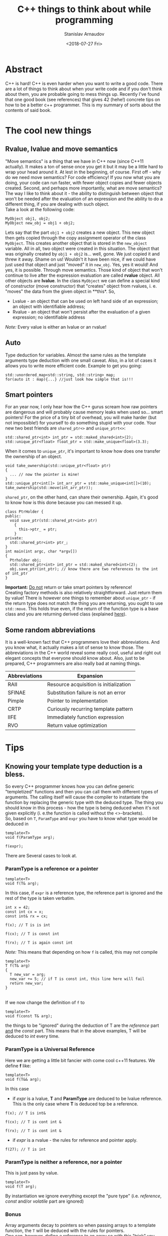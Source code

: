 #+OPTIONS: ':t *:t -:t ::t <:t H:3 \n:nil ^:t arch:headline author:t
#+OPTIONS: broken-links:nil c:nil creator:nil d:(not "LOGBOOK")
#+OPTIONS: date:t e:t email:nil f:t inline:t num:t p:nil pri:nil
#+OPTIONS: prop:nil stat:t tags:t tasks:t tex:t timestamp:t title:t
#+OPTIONS: toc:nil todo:t |:t


#+TITLE:C++ things to think about while programming
#+OPTIONS: ':nil -:nil ^:{} num:nil toc:nil
#+AUTHOR: Stanislav Arnaudov
#+DATE: <2018-07-27 Fri>
#+EMAIL: stanislav_ts@abv.bg
#+CREATOR: Emacs 25.2.2 (Org mode 9.1.13 + ox-hugo)
#+HUGO_FRONT_MATTER_FORMAT: toml
#+HUGO_LEVEL_OFFSET: 1
#+HUGO_PRESERVE_FILLING:
#+HUGO_SECTION: projects

#+HUGO_BASE_DIR: ~/code/blog-hugo-files

#+HUGO_PREFER_HYPHEN_IN_TAGS: t 
#+HUGO_ALLOW_SPACES_IN_TAGS: nil
#+HUGO_AUTO_SET_LASTMOD: t
#+HUGO_DATE_FORMAT: %Y-%m-%dT%T%z
#+DESCRIPTION: Several tips that I've explained to myself after I read Effective Modern C++
#+HUGO_DRAFT: false
#+KEYWORDS: c++ programming code type-deduction rvalue lvalue template
#+HUGO_TAGS: 
#+HUGO_CATEGORIES: c++
#+HUGO_WEIGHT: 100


* Abstract
C++ is hard! C++ is even harder when you want to write a good code. There are a lot of things to think about when your write code and if you don't think about them, you are probable going to mess things up. Recently I've found that one good book (see references) that gives 42 (hehe!) concrete tips on how to be a better c++ programmer. This is my summary of sorts about the contents of said book.

#+TOC: headlines 2


* The cool new things

** Rvalue, lvalue and move semantics
<<sec:move-semantics>>
"Move semantics" is a thing that we have in C++ now (since C++11 actually). It makes a ton of sense once you get it but it may be a little hard to wrap your head around it. At lest in the beginning, of course. First off - why do we need move semantics? For code efficiency! If you now what you are doing, your code can run faster, with fewer object copies and fewer objects created. Second, and perhaps more importantly, what are move semantics? The way I like to think about it - the ability to distinguish between object that won't be needed after the evaluation of an expression and the ability to do a different thing, if you are dealing with such object.\\
Take a look at the following code:
#+BEGIN_SRC c++
MyObject obj1, obj2;
MyObject new_obj = obj1 + obj2;
#+END_SRC
Lets say that the part ~obj1 + obj2~ creates a new object. This new object then gets copied through the copy assignment operator of the class ~MyObject~. This creates another object that is stored in the ~new_object~ variable. All in all, two object were created in this situation. The object that was originally created by ~obj1 + obj2~ is... well, gone. We just copied it and threw it away. Shame on us! Wouldn't it have been nice, if we could have just used that object and just "moved" it in ~new_obj~. Yes, yes it would! And yes, it is possible. Through move semantics. Those kind of object that won't continue to live after the expression evaluation are called *rvalue* object. All other objects are *lvalue*. In the class ~MyObject~ we can define a special kind of constructor (move constructor) that "creates" object from rvalues, i. e. "moves" the data from the given object in **this*. So,
- Lvalue - an object that can be used on left hand side of an expression; an object with identifiable address;
- Rvalue - an object that won't persist after the evaluation of a given expression; no identifiable address
/Note:/ Every value is either an lvalue or an rvalue!


** Auto
Type deduction for variables. Almost the same rules as the template arguments type deduction with one small caveat. Also, in a lot of cases it allows you to write more efficient code. Example to get you going:
#+BEGIN_SRC c++
std::unordered_map<std::string, std::string> map;
for(auto it : map){...} //just look how simple that is!!!
#+END_SRC


** Smart pointers
<<sec:smart-pointers>>
For an year now, I only hear how the C++ gurus scream how raw pointers are dangerous and will probably cause memory leaks when used so... smart pointers! For the price of a tiny bit of overhead, you will make harder (but not impossible!) for yourself to do something stupid with your code. Your new two best friends are ~shared_ptr<>~ and ~unique_ptrt<>~:
#+BEGIN_SRC c++
std::shared_ptr<int> int_ptr = std::maked_shared<int>(2);
std::unique_ptr<float> float_ptr = std::make_unique<float>(3.3);
#+END_SRC

When it comes to ~unique_ptr~, it's important to know how does one transfer the ownership of an object.
#+BEGIN_SRC c++
void take_ownership(std::unique_ptr<float> ptr)
{
  ... // now the pointer is mine!
}
std::unique_ptr<int[]> int_arr_ptr = std::make_unique<int[]>(10);
take_ownership(std::move(int_arr_ptr));
#+END_SRC

~shared_ptr~, on the other hand, can share their ownership. Again, it's good to know how is this done because you can messed it up.
#+BEGIN_SRC c++
class PtrHolder {
public:
  void save_ptr(std::shared_ptr<int> ptr)
    {  
      this->ptr_ = ptr;
    }
private:
  std::shared_ptr<int> ptr_;
}
int main(int argc, char *argv[])
{
  Ptrholder obj;
  std::shared_ptr<int> int_ptr = std::maked_shared<int>(2);
  obj.save_ptr(int_ptr); // know there are two references to the int of int_ptr
}
#+END_SRC
*Important:* _Do not_ return or take smart pointers by reference! 
\\
Creating factory methods is also relatively straightforward. Just return them by value! There is however one things to remember about ~unique_ptr~ - if the return type does not match the thing you are returning, you ought to use ~std::move~. This holds true even, if the return of the function type is a base class and you are returning derived class (explained [[https://stackoverflow.com/questions/39478956/how-does-returning-stdmake-uniquesubclass-work/39479117][here]]).


** Some random abbreviations
It is a well-known fact that C++ programmers love their abbreviations. And you know what, it actually makes a lot of sense to know those. The abbreviations in the C++ world reveal some really cool, useful and right out elegant concepts that everyone should know about. Also, just to be prepared, C++ programmers are also really bad at naming things.

|---------------+----------------------------------------|
| Abbreviations | Expansion                              |
|---------------+----------------------------------------|
|---------------+----------------------------------------|
| RAII          | Resource acquisition is initialization |
|---------------+----------------------------------------|
| SFINAE        | Substitution failure is not an error   |
|---------------+----------------------------------------|
| Pimple        | Pointer to implementation              |
|---------------+----------------------------------------|
| CRTP          | Curiously recurring template pattern   |
|---------------+----------------------------------------|
| IIFE          | Immediately function expression        |
|---------------+----------------------------------------|
| RVO           | Return value optimization              |
|---------------+----------------------------------------|
|---------------+----------------------------------------|


* Tips
** Knowing your template type deduction is a bless.
So every C++ programmer knows how you can define generic "templetized" functions and then you can call them with different types of arguments. The calling itself will cause the compiler to instantiate the function by replacing the generic type with the deduced type. The thing you should know in this process - how the type is being deduced when it's not given explicitly (i. e.the function is called without the <>-brackets).
\\
So, based on ~T~, ~ParamType~ and ~expr~ you have to know what type would be deduced in
#+BEGIN_SRC c++
template<T>
void f(ParamType arg);

f(expr);
#+END_SRC

There are Several cases to look at.
*** ParamType is a reference or a pointer
  #+BEGIN_SRC c++
  template<T>
  void f(T& arg);
  #+END_SRC
  In this case, if ~expr~ is a reference type, the reference part is ignored and the rest of the type is taken verbatim.

#+BEGIN_SRC c++
int x = 42;
const int cx = x;
const int& rx = cx;

f(x); // T is is int

f(cx); // T is const int

f(rx); // T is again const int
#+END_SRC
/Note:/ This means that depending on how ~f~ is called, this may not compile
#+BEGIN_SRC c++
template<T>
T f(T& arg)
{
  T new_var = arg;
  new_var += 5; // if T is const int, this line here will fail
  return new_var;
}
#+END_SRC
\\
If we now change the definition of ~f~ to
#+BEGIN_SRC c++
  template<T>
  void f(const T& arg);
#+END_SRC
 the things to be "ignored" during the deduction of T are the /reference/ part _and_ the /const/ part. This means that in the above examples, T will be deduced to /int/ every time.
*** ParamType is a Universal Reference
Here we are getting a little bit fancier with come cool c++11 features. We define *f* like:
#+BEGIN_SRC c++
  template<T>
  void f(T&& arg);
#+END_SRC
In this case
- if /expr/ is a lvalue, *T* and *ParamType* are deduced to be lvalue reference. This is the only case where *T* is deduced top be a reference.
#+BEGIN_SRC c++
f(x); // T is int&

f(cx); // T is cont int &

f(rx); // T is cont int &
#+END_SRC
- if /expr/ is a rvalue - the rules for reference and pointer apply. 
#+BEGIN_SRC c++
f(27); // T is int
#+END_SRC
*** ParamType is neither a reference, nor a pointer
This is just pass by value.
#+BEGIN_SRC c++
template<T>
void f(T arg);
#+END_SRC
By instantiation we ignore everything except the "pure type" (i.e. /reference/, /const/ and/or /volatile/ part are ignored)
*** Bonus
Array arguments decay to pointers so when passing arrays to a template function, the ~T~ will be deduced with the rules for pointers.\\
One can, however, define e reference to an array so with this "trick" you can force your ~T~ to be deduced to an array type.
#+BEGIN_SRC c++
template<T>
void f(T& arg);

int arr[13];
f(arr) // T is int[13]
       // and ParamType is int(&)[13]
#+END_SRC
"int(&)[13]" is a reference type to an array with 13 elements... myeah! With such references to arrays you can write this extraordinary function that will deduce the number of elements in an array at compile time
#+BEGIN_SRC c++
template<typename T, std::size_t N>
constexpr std::size_t arraySize(T (&)[N]) noexcept
{
  return N;
}
#+END_SRC
And... with that knowledge, you can now punish people who claim they "know C++".
** auto type deduction is also something to thinks about
The deduction of auto while used as a "type" of a local variable behaves almost exactly as deduction of template types. This means you already know the most of the rules.
#+BEGIN_SRC c++
int x = 5;
const int cx = x;
const int& rx = cx;

//case 1

auto& xx = x; //the auto is int
auto& xcx = cx; //the auto is const int
auto& xry = rx; //the auto is const int

const auto& xx = x; //the auto is int
const auto& xcx = cx; //the auto is int
const auto& xry = rx; //the auto is int


//case 2

auto&& xx = x; //the auto is int&
auto&& xcx = cx; //the auto is const int&
auto&& xry = rx; //the auto is const int&
auto&& x_rvalue = 27; // the auto is int

.
.
.
#+END_SRC
So yeah, not much new things here. Just think about what is becoming with the /auto/ in the declaration of the variable. The final type may not be the same as the thing deduced for /auto/. For that you'll have to replace the deduced type for the /auto/ in the declaration.
\\
There is however one caveat with /auto/ type deduction. Consider the snippet:
#+BEGIN_SRC c++
auto x1(27);
auto x2{27};
#+END_SRC
This compiles but the types of the variables are probably not what you expect. Both statements look the the same and while the *x1* is "well behaved" and to be expected (it is an int...surprise!), the type of x2 is ~std::initializer_list<int>~. Yes, /auto/ treats bracketed expressions differently and the general deduced type for them is ~std::initializer_list<T>~. This means that the following code won't compile
#+BEGIN_SRC c++
auto x{12, "random string"};
#+END_SRC
If you try using bracketed expression with templated function on the other side, it just won't compile even if the objects in the brackets are all of the same type. Template type deduction just cannot handle bracketed expressions.
** decltype is cool little thing
At its core ~decltype~ has a simple concept. It takes a single argument and it "returns" its type. The quotation marks are there because the thing returned thing can be used further as a part of the code. For example, you can declare new variable with given deduced from ~decltype~ type. This is possible:
#+BEGIN_SRC c++
int x = 5;
decltype(x) xx = 23; // xx now has the type of x.... just plain int
#+END_SRC
This means however, that ~decltype~ introduces whole new set of rules for deducing a type from an expression. Thankfully, those rules are pretty simple and are what you expect...mostly as I understand it, ~decltype~ gives you exactly the type that was used when declaring the argument. It returns all the refereny and consty parts. Everything!
\\
The primary use of ~decltype~ is for specifying a return type of a function that depends on the type of the incoming arguments. Imagine we want to write a generic functions that accesses a given index of given container and returns the object at the index while before that...it does "something". In this situation you can't know the type of the object at the index(its constness, its referenceness...). ~decltype~ to the rescue. Check this out:

#+BEGIN_SRC c++
template <typename Container, typename Index>
auto doSomethingAndAcess(Container& c, Index i) -> decltype(c[i])
{
  doSomething();
  return c[i];
}
#+END_SRC
The *auto* at the beginning has nothing to do with auto type deduction. It just delegates the specification of the return type of the function to the end where we have access to the parameters. I believe the whole concept is called /trailing return type/. 
\\
This is however the C++11 way of doing it. C++14 offers a sprinkle of syntactic sugar to "turn on" ~decltype~-deduction rules for auto. Namely:
#+BEGIN_SRC c++
template <typename Container, typename Index>
decltype(auto) doSomethingAndAcess(Container& c, Index i)
{
  doSomething();
  return c[i];
}
#+END_SRC
This way the type of the return statement will be used as a return type and it will be done in a ~decltype~-y kind of way.
** Prefer auto to explicit type declarations
*** General advantages of ~auto~
+ The first and obvious advantage of ~auto~ is the that it spares a lot of typing. This, by extension, allows you to even not remember the types of certain things. Like,,, at this point who even knows what are the complete types of certain iterators! So, things like
   #+BEGIN_SRC c++
   template<typename It>
   void dwim(It b, It e)
   {
     while (b != e) 
     {
       typename std::iterator_traits<It>::value_type var = b*;
       b++;
     }
   }
   #+END_SRC
   become
   #+BEGIN_SRC c++
   template<typename It>
   void dwim(It b, It e)
   {
     while (b != e) 
     {
       auto var = b*;
       b++;
     }
   }
   #+END_SRC
   Awesome!
+ With ~auto~ you can define types that are known only to the compiler. Lambdas! Also, since C++14 you can also use ~auto~ with lambada's parameters.
  #+BEGIN_SRC c++
  auto derefLess = [](const auto& p1, const auto& p2){return *p1 < *p2};
  #+END_SRC
+ ~auto~ forces you to initialize your variables which is almost always something you should do.
#+BEGIN_SRC c++
int x1; //uninitialized..bad!
auto x2; // wont't compile!
auto x3 = 0; //good!
#+END_SRC
+ ~auto~ prevents you from using the wrong type. The official return type of ~std::vector<T>::size()~ is ~std::vector<int>::size_type~ but a lot of time it is approximated with /unsigned/. This may cause problems in certain situations. The problems go away if you just use ~auto~ for the type of the variable holding the return value of ~std::vector<>::size()~.
+ /foreach/-loops become easier to type _and_ you cannot mess up the type of the iterated elements. *Always* use something like:
#+BEGIN_SRC c++
std::unordered_map<std::string, int> m;
...
for (const auto& e : m ) 
{
  // e has the "most possible correct" type here
}
#+END_SRC
*** Explicitly typed initializer idiom
Sometimes ~auto~ won't give you the type you desire. In those situations it's preferable to cast the thing you are assigning to a variable to the desired type and continue with the use of auto.
#+BEGIN_SRC c++
auto ep = static_cast<float>(calcEpsilon()); // explicitly reducing double to float... good!
#+END_SRC
** nullptr is a pointer to nothing, 0 and NULL are not that
~O~ and ~NULL~ sound so logical but they are not what you probably think they are. ~0~ is a an /int/. If the compiler sees ~0~ in the context of pointer it will be interpreted as the null-pointer. There are, however, many situations where the context is not that clear. In those case, ~0~ will be treated as a simple int. 
\\
The same story with ~NULL~. Depending on the implementation it is usually some integral type and it will be treated as number in situations where you don't expect it to behave like this.
\\
All problems can be solved, if you just forget about the existence of ~NULL~ and ~0~ and start using ~nullptr~. ~nullptr~ is designed to be a pointer to nothing and pointer is the only way it can be interpreted. The following snippet demonstrates everything:
#+BEGIN_SRC c++
void f(void*);
void f(int);
void f(bool);

f(NULL); // calls f(int)

f(0); // calls f(int)

f(nullptr); // correctly calls f(void*)
#+END_SRC
Also, another added bonus to the usage of ~nullptr~ is that it is the only thing that gets properly deduced with template functions.
#+BEGIN_SRC c++
void f(void*);
template<typename Func,
         typename Mux,
         typename Ptr>
decltype(auto) loackAndCall(Func func, Mux& mutex, Ptr ptr)
{
  MuxGuard g(mutex);
  return func(ptr);
}

lockAndCall(f1,f1m, 0);       // error!
lockAndCall(f1,f1m, NULL);    // error!
lockAndCall(f1,f1m, nullptr); // finex
#+END_SRC

** Alias declarations are better than typedef
*** What even I am talking about 
Brief refresher. This is ~typedef~:
#+BEGIN_SRC c++
typedef std::unique_ptr<std::vector<int>> VecPtr;
#+END_SRC
And this is the new cool way of doing the same thing using ~using~ (alias declaration)
#+BEGIN_SRC c++
using VecPtr std::unique_ptr<std::vector<int>>;
#+END_SRC
*** Advantages of ~using~
+ When dealing with types involving function pointers, ~using~ is much easier to swallow.
#+BEGIN_SRC c++
// which one of those look like the easier to type out and remember

typedef void (*FP)(int, const std::string&);

using FP = void (*) (int, const std::string&);
#+END_SRC
+ Alias declarations can be templetized while ~typedef~ cannot. If you want to write template type with ~typedef~, you'll have to define some underling /struct/. ~using~ does not suffer from the same problem.
#+BEGIN_SRC c++
template<typename T>
using MyAllocList = std::list<T, MyAlloc<T>>

// VS.
template<typename T>
struct MyAllocList {
  typedef std::list<T, MyAlloc<T>> type;
}
#+END_SRC
It gets even worse when you want to use the type defined with ~typedef~. Then you'll have to use the trailing ~::type~ after the type.
#+BEGIN_SRC c++
template<typename T>
class Widget
{
private:
  typename MyAllocList<T>::type list;
}
#+END_SRC
Do yourself a favor, use ~using~!
** Type transformations that come in handy
Sometimes you want to "cook" yourself some type from some already given template types. For those purposes the standard library offers some predefined type transformations:
#+BEGIN_SRC c++
std::remove_const<T>::type;
std::remove_const_t<T>;

std::remove_reference<T>::type;
std::remove_reference_t<T>;

std::add_lvalue_reference<T>::type;
std::add_lvalue_reference_t<T>;

...
#+END_SRC
** Deleted functions are to be used instead of private ones
In some cases what you want is to prevent certain functions from being called from user code. In the good old day programmers just defined such functions private. The smarter way to do the same thing nowadays is to delete the function. This can even be done from a derived class that wants to "hide" some of the functions from its base class.
#+BEGIN_SRC c++
class basic_ios: public ios_base
{
public:
  basic_ios(const basic_ios&) = delete;
  basic_ios& operator=(const basic_ios&) = delete;
}
//this deletes the copy constrctor and the assgiment operator but only for the derived class
#+END_SRC
By convention deleted functions are to be declared /public/ and not /private/.
\\
Also _any_ function could be deleted, not only member functions of a given class. With deletion you could "turn off" certain overloads of functions.
#+BEGIN_SRC c++
bool isLucky(int number);
bool isLucky(char) = delete;
bool isLucky(bool) = delete;
bool isLucky(double) = delete;

if(isLucky(2)){...} // fine
if(isLucky('2')){...} // error!
if(isLucky(true)){...} // error!
if(isLucky(2.5)){...} // error!
#+END_SRC
Without the deletions the function calls will compile and may not behave the way you expect them to because of the implicit conversations to /int/.

** Use override
*** Virtual functions
Refresher again. Which functions are to be considered virtual.
- the base class function must be declared virtual.
- The base and derived function names must be _identical_.
- Parameter types of the baser and derived function must be _identical_.
- The /constness/ of the base and derived functions must be _identical_.
- The return types and exception specifications of the base and derived functions must be _compatible_

Inevitably you will forget those rules and you will think that you are overriding something in a "virtual" way but you really won't be doing that. So, the advice goes, use ~override~ to be explicit. Then you'll have compiler tell you've done something wrong.

#+BEGIN_SRC c++
class Base
{
private:
  virtual void mf1() const;
  virtual void mf2(int x);
  virtual void mf3() &;
  void mf4() const;
}

class Derived : public Base
{
private:
  virtual void mf1() override;               // won't compile
  virtual void mf2(unsigned int x) override; // won't compile
  virtual void mf3() && override;            // won't compile
  virtual void mf4() const override;         // won't compile
}
#+END_SRC
*** Overloading on rvalue and lvalue
You can also overload a function based on weather the =*this= object is a r- or lvalue:
#+BEGIN_SRC c++
class Widget
{
public:
  ...
  std::vector<double>& data() & // for lvalue Widgets
    {
      return values; // return lvalue
    }

  std::vector<double> data() && // for rvalue Widgets
    {
      return std::move(values); // return rvalue
    }
};

#+END_SRC

** Think when you need const_iterator and when iterator
*** Const iterators 
Not that much to say. C++ can optimize the code much better if it deals with /constness/. Remember to put =const= before =auto= when you don't need to change the objects that you iterate.
#+BEGIN_SRC c++
for(const auto& e : container){}
#+END_SRC
Also, when you use a function that takes iterators to perform something that does not modify the container, use ~std::cbegin()~ and ~std::cend()~ which are the const versions of ~std::begin()~ and ~std::end()~

#+BEGIN_SRC c++
auto it = std::find(values.cbegin(), values.cend(), 1986);
auto it = std::find(std::cbegin(values), std::cend(values), 1986);
#+END_SRC
This brings the next point.
*** Want generic code, use std::begin(), std::end(),... etc
Sometimes you know that your incoming object is a container but you don't have the guarantee that the ~container::begin()~ and ~container::end()~ methods are provided. This is the reasons to get in the habit of using ~std::begin()~ and ~std::end()~. This makes the things a lot more generic. With them you can do this:

#+BEGIN_SRC c++
template<typename C, typename V>
void findAndInsert(C& container, const V& target, const V& insert)
{
  auto it = std::find(std::cbegin(container), values::cend(container), target);
  container.insert(insert, it);
}
#+END_SRC

** noexcept is good and it is to be used carefully
Today the C++ compilers are quite the smart little things. Much smarter than before. Therefore they can optimize a lot of things and produce more efficient binary. ~noexcept~ is one of the conditions that must be met in order for a function to be "most optimizable". It means that the function _cannot_ and _won't_ emit exception at runtime,
#+BEGIN_SRC c++
void fun(int x) noexcept;
#+END_SRC
\\
Right off the start we need to say that ~noexcept~ is a part of a function's interface. Callers may examine if a function is ~noexcept~ and their behavior may depend on it. ~noexcept~ is almost as important as ~const~. Think about ~noexcept~ in each functions definition. To not declare a function ~noexcept~ is a missed opportunity to tell the compiler and everyone else that your function meets certain conditions. However, be careful, as said before ~noexcept~ is part of the interface. Whatever your choice might be, it must not be changed in the long term. Removing ~noexcept~ (or adding for that matter) to a function definition may break binary compatibility with other parts of the program that use said function. 
\\
If a exception is emitted from a ~noexcept~ function at the runtime, the program will simply terminate. So again, be careful with defining functions ~noexcept~. If your function is ~noexcept~ but in the body usage of no-~noexcept~ function is present, you might be in trouble.
\\
A function may conditionally be ~noexcept~. 
#+BEGIN_SRC c++
template<class T, size_t N>
void swap(T (&a)[N], T (&b)[N]) noexcept(noexcept(swap_el(*a,*b)));
#+END_SRC
This function is noexcept only if the condition in the ~noexcept~ block is true. In this case, only if the function swap_el applied on two elements of of the arrays a and b is ~noexcept~.

** constexpr is the new hot thing!
~constexpr~ indicates a value(when used for variable definition) that is known during compilation. This is quite different from simply being /const/. Function parameters can be /const/ but are are not known during compilation. This:
#+BEGIN_SRC c++
constexpr int x = 5;
#+END_SRC
is on the other hand known during compilation. In this example /x/ is a /compile-time constant/. It can be used in...interesting ways. For example:
#+BEGIN_SRC c++
std::array<int, x> arr; // defines array with 5 int elements
#+END_SRC
At this point I'll have to mention that of course all ~constexpr~ object are /const/ extension. Not all /const/ objects are ~constexpr~ however.
\\
Things become a lot more interesting once ~constexpr~ functions are involved. Those create what is called a ~constexpr~ /context/. This means that those function could be parsed and executed during compilation given that the provided arguments are known during compilation(i. e. they are defined as ~constexpr~). When the conditions for compile time executions are not met, the function can also act as a normal function. In C++11 those ~constexpr~ functions were limited to a single statement - the return statement. In c++14 however this limitation is drooped. Simple example:
#+BEGIN_SRC c++
constexpr int pow(int base, int exp) noexcept
{
  auto res = 1;
  for(int i = 0; i < exp; i++) res *= base;
  return res;
}
constexpr size = 3;
std::array<double, pow(3,2)> arr; // array of size 9
#+END_SRC
When I first saw this, it blew my mind! ~constexpr~ functions may be executed in ~constexpr~ contents only if take literal type. Those include all base types except void but user defined types may also be literal if the define ~constexpr~ constructor and may be used in ~constexpr~ context if some of their methods are ~constexpr~. This is absolutely valid:
#+BEGIN_SRC c++
class Point 
{
public:
  constexpr Point(int xval = 0, int yval = 0) noexcept
    :x(xval), y(yval)
    {}

  constexpr int getX() const noexcept{return this->x;}
  constexpr int getY() const noexcept{return this->y;}
private:
  int x, y;
}
int main(int argc, char *argv[])
{
  
  constexpr Point point(5,3);
}
#+END_SRC
~point~ can be further used in ~constexpr~ functions and those could be executed during compilation. To note is that in C++11 setters for the /Point/-Class can't be ~constexpr~ as they modify the object and therefore they are not even /const/. Further more, the return types of those are /void/ which is not literal type. C++14 lifts both of these restrictions. So..
#+BEGIN_SRC c++
class Point 
{
public:
  constexpr Point(int xval = 0, int yval = 0) noexcept
    :x(xval), y(yval)
    {}

  constexpr int getX() const noexcept{return this->x;}
  constexpr int getY() const noexcept{return this->y;}

  constexpr void setX(int val) noexcept{this->x = val;}
  constexpr void setY(int val) noexcept{this->y = val;}
private:
  int x, y;
}
#+END_SRC
This gives us the ability to write something like this:
#+BEGIN_SRC c++
constexpr Point reflection(const Point& p) noexcept
{
  Point result;
  result.setX(-p.getX());
  result.setY(-p.getY());
  return result; // returning copy of the object
}
#+END_SRC
If invoked with a ~constexpr~ variable of type /Point/ the function will be evaluated at compile time. 
\\
It's important to keep in mind that ~constexpr~ is a part of a function's interface. Again, as ~noexcept~, users may rely on this interface. Also, if ~constexpr~ is used with ~constexpr~ variables in ~constexpr~ context _*and*_ it has some side effects(as I/O or simply logging something to the standard output) it will cause compile time error. So yeah, be careful. ~constexpr~ is pretty close to the new ~const~ but not quite!
\\
One final thing. Please do yourself a favor and check out [[https://www.youtube.com/watch?v=PJwd4JLYJJY][this]]! A talk with [[https://articles.emptycrate.com/about.html][Jason Turnen]] and [[https://github.com/elbeno][Ben Deane]] that shows exactly what you can do with ~constexpr~.
** The mutable keyword exists and you should know about it!
So lets say you have the following class that is used not only by you but by someone that is not you and over whom you have to direct control.
#+BEGIN_SRC c++
class ResourceProvider 
{
public:
  ResourceProvider(...){}
  
  void changeState(int x, int y)
    {
      this->x = x;
      this->y = y;
    }

  double getResource() const
    {
      return this->expensivecomputation();
    }
private:
  double expensiveComputation(int x, int y) const {...}
  double x,y;
}
#+END_SRC
Everything is perfect. The /getResource/ function is ~const~ and is has no side effect. This is as good as it gets with C++ functions. It's optimizable AF.
\\
One they however, one of the clients of the class writes you an email with complaint that the ~getResources~ function is too slow and ~changeState~ gets called relatively seldom so they end up caching the result of ~getResource~. "Wouldn't it be convenient if the class did that on its own automatically." they say. And yes! It certainty would be nice. So you change your class to:
#+BEGIN_SRC c++
class ResourceProvider 
{
public:
  ResourceProvider(...){}
  
  void changeState(int x, int y)
    {
      this->x = x;
      this->y = y;
      this->state_changed = true;
    }

  double getResource() const
    {
      if (state_changed)
      {
        cached_value = this->expensivecomputation();
        state_changed = false;
      }

      return cached_value;
    }
private:
  double expensiveComputation(int x, int y) const {...}
  double x,y;
  bool state_changed = true;
  double cached_value;
}
#+END_SRC
And....it doesn't compile. Sad! ~getResource~ has side effects now. It isn't ~const~! It can't ~const~! BAD! You have a few options now:
- remove the ~const~ from the function declaration and the hell breaks loose
- use something like ~const_cast~ and feel... like a horrible human being after the fact (plus it's really ugly to do that). I mean... you are lying with your function interface if you do that
- use ~mutable~!!
Yes ~mutable~ is completely different beast. If you define variable as ~mutable~ it can be changed from /const/ functions. Myeah! You rewrite your class.
#+BEGIN_SRC c++
class ResourceProvider 
{
public:
  ResourceProvider(...){}
  
  void changeState(int x, int y)
    {
      this->x = x;
      this->y = y;
      this->state_changed = true;
    }

  double getResource() const
    {
      if (state_changed)
      {
        cached_value = this->expensivecomputation();
        state_changed = false;
      }

      return cached_value;
    }
private:
  double expensiveComputation(int x, int y) const {...}
  double x,y;
  mutable bool state_changed = true;
  mutable double cached_value;
}
#+END_SRC
You ship it. Everyone is happy. The code is clean. You can live in peace with the new knowledge now!
** std::unique_ptr is for exclusive ownership!
Generally when you want to use pointer in the new modern C++ world, your first thought should be "Can I use ~unique_ptr~ here?". And yes, this is the preferred way of using "pointers" these days. ~unique_ptr~ can be viewed to as small as raw pointer and for most operations they behave exactly the same way as raw pointers.
\\
There are few things to keep in mind while using ~unique_ptr~.
- ~unique_ptr~ embodies exclusive ownership. Every ~unique_ptr~ that is not empty "owns" the resource it's holding and you have guarantee (generally) that this is the only object holding pointer to the underlying object. The ~unique_ptr~ cannot be copy as this would create another holder of the resource so ~unique_ptr~-s are only movable
- You can know _exactly_ when an ~unique_ptr~ object would be destroyed and with that the resource released. It is said that one of the greatest features of C++ is the closing brackets ~}~. In order words, the fact that you know exact moment at which an object will be destroyed and the destructor of the class will be ran for this object. The ramifications for ~unique_ptr~ is that the object will be destroyed when the enclosing scopes comes to an end. Of course you could move the ~unique_ptr~ before that and transfer its ownership to some other part of the program. The moving was talked about in the [[sec:smart-pointers][beginning]].
\\
Typical use of ~unique_ptr~ are the factory methods. The factory function could even return different type(from some hierarchy of course) of object depending on the inputs input parameters.
#+BEGIN_SRC c++
class Base {}
class D1 : public Base {}
class D2 : public Base {}

std::unique_ptr<Base> createObj(int param1, double param2)
{
  if (...)
    return std::make_unique<D1>();
  else
    return std::make_unique<D2>();
}
#+END_SRC
\\
Another thing to know about ~unique_ptr~ is its ability to define custom deleter for the object. Normally ~unique_ptr~ uses simple ~delete~ to destroy the resource it's holding to but this behavior could be overridden.
#+BEGIN_SRC c++
auto del_base = [](Base *object){
                 makeLog(object);
                 ...
                 delete object;
               };
std::unique_ptr<Base, decltype(del_base)> ptr(new Base(), del_base);
#+END_SRC

** std::shared_ptr is for shared ownership!
Not having garbage collection in C++ is a curse and a bless at the same time. The knowledge of when exactly your objects are being destroyed and memory released  gives you quite the freedom to write high performing code. On the other hand this freedom comes with a lot of pitfalls and potential problems that you can introduce into your program. ~shared_ptr~ aims to provide you with "garbage collection"-like solution while staying true to the C++ "optimize everything" principles. 
\\
 ~shared_ptr~ implements a reference counting system. Several different ~shared_ptr~ objects can hold a pointer to the same underlying resource. The resource will be destroyed only then when all ~shared_ptr~ have exited their respective scopes (i.e. are destroyed). There is a little bit of overhead once you bring the whole /reference/-spiel. The important things to keep in mind:
- ~shared_ptr~ are twice the size of a raw pointer
- memory for the reference count must be dynamically allocated
- Increments and decrements of the reference count must be atomic
- Constructing a ~shared_ptr~ usually increments the reference count. Why usually? Because move-construction is also construction but it doesn't actually produce "new object". The pointer of the old object (the one we are moving from) is just set to /null/. and the new object takes its place in the world so no new reference is actually created.
- Each resource that is managed through ~shared_ptr~ has what is called a /control block/. There the ~shared_ptr~ meta information about he pointer it holds(reference count, custom delete... ). The /control block/ is allocated on the heap
  + ~std::make_shared~ always creates new /control block/
  + A /control block/ is also created when the ~shared_ptr~ object is constructed from a unique-ownership pointer (~unique_ptr~).
  + A /control block/ is created even when you pass a raw pointer to the constructor of the ~shared_ptr~. If you want a new ~shared_ptr~ that manages the same resource, you should copy-construct it from another ~shared_ptr~
The last point is kinda important. You have to think about the control blocks that are created of else you could end up with several control blocks for the same resource which is a perfect recipe for undefined behavior. Look the following code

#+BEGIN_SRC c++
std::vector<std::shared_ptr<Widget>> processed;
...
class Widget
{
public:
  void process()
    {
      processed.emplace_back(this);// bad!!!
    }
}
#+END_SRC
The part that is wrong is the passing of a raw pointer to a container of ~shared_ptr~-s. This will create a new control block which _could_ be not bad but if there are other ~sahred_ptr~-s in some other part of the program that already have control block got for  the ~*this~ object... *undefined behavior*!! This is however problem that was thought about and solution exists. Introducing ~std::enable_shared_fro_this<T>~. Weird name but it does the trick. If class inherits form this thing, then it is safe to create ~shared_ptr~ from the ~this~ pointer. The safe code look like:
#+BEGIN_SRC c++
class Widget : public std::enable_shared_fro_this<Widget>
{
public:
  void process()
    {
      processed.emplace_back(shared_from_this());// good!!!
    }
}
#+END_SRC

** Pimpl and the proper way to use it. 
Ever herd of [[http://www.learncpp.com/cpp-tutorial/17-forward-declarations/][forward declaration]]. If not go check it out. The Pimpl idiom kinda solves the same problem. If you don't want to clutter your header files with the header files of the classes that you use, you can "deffer" this "implementation detail" to the ~.cpp~ file. Check this out:
#+BEGIN_SRC c++
//Wifget.hpp
class Widget
{
  Widget();
  ~Widget();

private:
  struct Impl;
  Impl impl*;
}
//Wifget.cpp

#include <iostream>
#include <string>

#include "Gadget.hpp"
#include "Widget.hpp"

struct Widget::Impl
{
  std::sting name;
  Gadget g1, g2, g3;
  std::vecotr<double> data;
}

Widget::Widget()
  :impl(new Impl);

Widget::~Widget()
{
  delete impl;
}
#+END_SRC
Notice how in ~Widget.hpp~ we didn't have to include a single header. There is no mention of the headers for the fields in the implementation of the class. The implementation appears only in he ~.cpp~ file. This can potentially speed up compilation times as it reduces the compile-dependencies between the classes.
\\
Now to utilize C++14 we can rewrite the class to use ~uniqe_ptr~ for the implementation and write our necessary constructors.
#+BEGIN_SRC c++
//Wifget.hpp
class Widget
{
  Widget();
  Widget(const Widget& rhs);
  Widget& operator=(const Widget& rhs);
  Widget(const Widget&& rhs);
  Widget& operator=(Widget&& rhs);
  ~Widget();

private:
  struct Impl;
  std::uniqe_ptr<Impl> impl;
}
//Wifget.cpp

#include <iostream>
#include <string>

#include "Gadget.hpp"
#include "Widget.hpp"

  struct Widget::Impl{..}

    Widget::Widget()
      :impl(std::make_unique<Widget::Impl>()){};

Widget::Widget(const Widget&& rhs) = default;
Widget::operator=(Widget&& rhs) = default;
Widget::~Widget() = default;

Widget::Widget(const Widget& rhs) :
  impl(std::make_unique<Widget::Impl>(*rhs.impl)){}

Widget& Widget::operator=(const Widget& rhs) 
{
  ,*impl = *rhs.impl;
  return *this;
}
#+END_SRC
/Note:/ Use your header for only for declaration when possible. Also ~= defualt~ is _implementation_ so put in the ~.cpp~ file, not in the header. If in this case you did that in the header file, the compiler would not how to generate the move constructor and the move assignment operator as implementation of the calls is _not_ in the header. In the header the ~struct Impl~ is incomplete and ~*impl~ is pointer to incomplete type so the compiler could not deal with that.
\\
The compiler happily generates the move constructors for us as the default implementation is exactly the thing we want. Just perform /move/ on the implementation. The default copy constructors however would only perform shallow copy of the object so we have to write them ourselves.
\\
The detractor is also the default one because we have no code to put in it. The ~unique_ptr~ automatically deletes its contents once it is destroyed. 
** std::forward and std::move are quite interesting.
<<sec:move-forward>>
Ok, hopefully by now you at least have heard of *move semantics*. Inevitably you've also probably seen ~std::move()~ and ~std::forward<T>()~ used in some weird way and wondered "What the hell is happening here?". First thing to understand about hose functions - they are functions that don't do much in run-time. They don't generate code. The don't "move". At their core, those functions are casts. They cast /rvalue/ object to /lvalue/ ones. Refer to one of the [[sec:move-semantics][intro sections]] for more information about what are those. The difference between ~std::move()~ and ~std::forward<T>()~ is that they perform the cast under different conditions. ~std::move()~ performs it always with no conditions. ~std::forward<T>()~ casts to revalue only if a certain conditions is met - if the argument is bind to rvalue.
\\
Yes, it is well known and by this point accepted fact that ~std::move()~ has confusing AF name but... just roll with it and it will grow on you. ~std::move()~ doesn't actually move anything. ~std::move()~ merely makes an object eligible for moving. This is no guarnatee however that an object will be moved from. Consider this:
#+BEGIN_SRC c++
class Anotation
{
private:
  std::string text;
public:
  Anotation(const std::string name): text(std::move(name)){}
  //this doesn't do what it seems to do
}
Anotation("ano");
#+END_SRC
Think about what is happening here. We are passing a string to the constructor which takes it by value and "moves" its content inside the ~text~ field. But there is also ~const~. This means that the result of the ~std::move(name)~ is /rvalue const std::string/. The constness is still there. This means that the move constructor of ~std::string~ _cannot_ be used as it will change the object that it takes which is /const/. For that reason the ordinary constructor is called and the value is just copied and not moved. The lesson to be learned here - rvalue objects will not be moved sorely on the fact that they are /rvalue/s. They also must be /const/.
\\
As already said ~std::forward<T>()~ only casts to rvalue is the argument is bind to rvalue object. ~std::forward<T>()~ is typically used in cases where /perfect forwarding/ is required. That is, a function takes some arguments and those are automatically /lvalue/ in the function body even if the fiction is invoked with /rvalue/s. In the body however, you may want to "forward" the argument to other functions that may need to differentiate between /r-/ and /lvalues/. In this case one would use ~std::forward<T>()~. Example:
#+BEGIN_SRC c++
template<typename T>
void logAndProcess(T&& param)
{
  auto now = std::chrono::system_clock::now();
  makeEntry("Calling process", now);
  /* Here we dont't know whether the function was invoed
   with rvalue or lvalue. Therefore we forward the
   argument perfectly */
  process(std::forward<T>(param));
}
#+END_SRC
** Universal references and rvalue references
First things first - "universal reference" is a lie. There is no such thing in the official C++ specification. There there is "forwarding reference". "Forwarding reference" is absolutely the same thing as what Scott Meyers means with "universal reference" in his book. Here I will also use universal reference. OK? OK. Good that now this is out of the way.
\\
We know that we can define functions that take rvalue references like:
#+BEGIN_SRC c++
void f(Widget&& param);
#+END_SRC
Here ~param~ is /rvalue/ reference and it binds only to /rvalue/ objects. Consider on the other hand this function:
#+BEGIN_SRC c++
template<typename T>
void g(T&& param);
#+END_SRC
Here param can bind to /rvalues/ _and_ to /lvalues/. This is what makes it /universal reference/. 
\\
For a reference to be universal one certain condition must be met
1. Type deduction must occur
2. The reference must have exactly the form "T&&". No ~const~, no nothing. Just "T&&".
If the ~const~ qualifier is used for the function parameter, it(the parameter) will "collapse" /rvalue const reference/ which pretty useless on itself as we say in the [[sec:move-forward][previous tip]].
\\
As stated if universal reference is bound to rvalue, it is an rvalue reference and lvalue reference if it's bound to lvalue. This means that universal references are exactly thing to be used with ~std::forward<T>()~.
** /Pass by value/ is not what your first C++ book would have you believe
Maybe this is exclusive to me but when I was learning C++ I was left with the impression that passing things by value is kinda dumb if you can pass it by reference. I mean, who needs the extra copy, right?! Not quite. Consider the case of a simple setter
#+BEGIN_SRC c++
class Widget
{
  void setName(const std::string& name)
    {
      this->name = name;
    }
}
#+END_SRC
What you actually are doing is:
- take a string by reference
- copy it in the field ~name~
The copy is till there! It's just that _you_ perform the copying and not the compiler. Not this is kinda dumb! The compiler _is_ smarter than you. After the compiler has copied the value from the caller in the function's parameter we can - enter modern C++ - /move/ it in the corresponding field:
#+BEGIN_SRC c++
class Widget
{
  void setName(std::string name)
    {
      this->name = std::move(name);
    }
}
#+END_SRC
Now this looks like good modern c++. Copying... is not that bad as might you think. Compilers are pretty good these days. Do not be mislead. A copy of a single string has virtually no overhead.
\\
Still, there still exists a time and place for passing by /const references/. If you actually don't need a copy of the passed argument, then there is no reason for pass-by-value
#+BEGIN_SRC c++
class Widget
{
  void process(const Gadget& gadget)
    {
      // now we can only use const functions of Gadget
      if(gadget.getNumberOfTicks){....}
    }
}
#+END_SRC
Passing pure references also makes sense in some situations:
#+BEGIN_SRC c++
std::vector<std::string> names;
void populate(std::string& name)
{
  name.pusb_back("Stanislv");
  name.pusb_back("Marina");
}
populete(names);
#+END_SRC
To summarize (taken from an answer from [[https://stackoverflow.com/questions/7592630/is-pass-by-value-a-reasonable-default-in-c11][this]] StackOverflow question)

|--------------------+----------------------------|
|--------------------+----------------------------|
| Signature          | Use                        |
|--------------------+----------------------------|
|--------------------+----------------------------|
| bar(foo f);        | want to obtain a copy of f |
|--------------------+----------------------------|
| bar(const foo& f); | want to read f             |
|--------------------+----------------------------|
| bar(foo& f);       | want to modify f           |
|--------------------+----------------------------|
|--------------------+----------------------------|
|                    |                            |
** Return value optimization(RVO) - don't return std:::move of local variable
With your awesome new knowledge about move semantics you can now write highly optimized, high performent code that will go \*whoosh\* past those pesky languages running on virtual machines. You will, however, be tempted to make some "optimizations" at places where you really shouldn't mess with the compiler. Please always repeat to yourself  "The compiler is smarter than me!".
\\
Consider the following snippet:
#+BEGIN_SRC c++
Widget makeWIdget()
{
  Widget w;
  ...;
  return w;
}
#+END_SRC
We are creating a local variable in a function and we are returning it by value. We think about what is happening. The object is created - construction, the object is returned by value - we _copy_ our new object and return the copy because the local object will be destroyed once the scope of the function ends. Copy! We know what /rvlaues/ are. We don't need no copy. We can move! We rewrite the code like:
#+BEGIN_SRC c++
Widget makeWIdget()
{
  Widget w;
  ...;
  return std::move(w);
}
#+END_SRC
Awesome, we saved ourselves one copy! *Wrong!!!*
\\
Introducing /Return Value Optimization/. At some situations(most of them) the compiler will notice that you are returning a local variable by value. If certain conditions are met, the compiler will construct this local object in the exact place in memory where the return value of the function will reside after the function is invoked. In such cases, with the return statement won't produce copy _nor_ will move construction would be necessary. This is good! The conditions that should be met for RVO to occur:
1. The type of the local object must be the same as the return value.
2. The local object is being returned.
3. The type is move constructable.
What happens when we ~std::move~ the local object - we crate reference to it and RVO can't be performed. So, *don't* return ~std::move~!
\\
Ok, but still. RVO is just an optimization. Maybe the compiler won't be able to figure out which local object we want to return and will punish us with copy while returning. No! Again - "The compiler is smarter than me!". Return values are _always_ treated as /rvalues/. So when the your function is:
#+BEGIN_SRC c++
Widget makeWIdget()
{
  Widget w;
  ...;
  return w;
}
#+END_SRC
_and_ the compiler can't do RVO, what it effectively sees is :
#+BEGIN_SRC c++
Widget makeWIdget()
{
  Widget w;
  ...;
  return std::move(w);
}
#+END_SRC
So no. You would never need to return with ~std::move~ of local object.
** std::async is something that exists and it's generally to be preferred over std::thread.
A lot times you will want to run something asynchronously in your program. C++ and the standard library make this relatively easy and give you two approaches.
- ~std::thread~ - for /thread-based/ strategy
- ~std::async~ - for /task-based/ strategy
In general you should prefer ~std::async~. It works on higher level of abstraction than ~std::thread~ and it hides some of the details that you can mess up and delegates them to the implementation. The basic asynchronous call goes like:
#+BEGIN_SRC c++
int doAsyncWork();

auto fut = std::async(doAsyncWork); // fut is a future
#+END_SRC
A further reason why ~std::async~ is better is because with it we can get the result from the function that we are calling asynchronously through the future's /get/ method. There isn't really a straight forward way of extracting a result from a separate thread constructed with ~std::thread~.
\\
If you opt to use thread-based programming you'll have to deal with thread exhaustion, over-subscription, load balancing, and adaptation to new platforms. And you know...all of these are super fun to deal with. You may have to do it sometimes thou. As stated, threads are lower level concurrency API. Threads may allow you to write more efficient code suited to your specific needs. Cases where threads may be necessary
- You want to mess directly with the concurrency API provided by the OS. Given this would be pretty hard, it could potentially lead to tremendous speed when done right. Essentially you would have to define the way how your program communicates with the OS as "real" threads are managed by it.
- You know exactly what your needs are and you want to deal with threads and build the whole multi-threading and asynchronous code/system yourself. This is pretty doable and could be a nice learning experience. You probably will implement something that already exists but hey, that's how you learn new things and I would actually encourage this.
- If you are implementing some concurrency technology that is not offered by C++, yeah, you bet you'll need to use threads and deal with them.


* Conclusion
I just want to say one thing. Never, never ever say that you "know C++" and be deeply skeptical of people who use the said expression. C++ is complex and you can do everything in a lot of different ways and probably things are going to work no matter what. However, some solutions in C++ are very clearly better than others and a lot of times it is not clear what is the "optimal" way of achieving your goal. Do not be mislead by your own knowledge! C++ offers you an ever-expanding world of good\bad solutions and knowing everything that there is to know is most likely infeasible. And you know what, that's actually OK. Because let's face it, software engineering is all about learning something new every day in the process of horribly breaking your code.


* References
I'm very thankfully to these sources:
- [[https://www.amazon.de/Effective-Modern-Specific-Ways-Improve/dp/1491903996][Effective modern C++]] - the book am talking about in this post
- [[https://www.chromium.org/developers/smart-pointer-guidelines][Smart pointers guidelines]] - a very useful guide on how to be smart with your smart pointers
- [[https://www.internalpointers.com/post/understanding-meaning-lvalues-and-rvalues-c][Understanding the meaning of lvalue or rvalues]] - a good blog post that will walk you through the usages and the meaning of move semantics and how are they implemented through /rvalue/ and /lvalue/. 
Check them out if you want to be a better C++ programmer.


